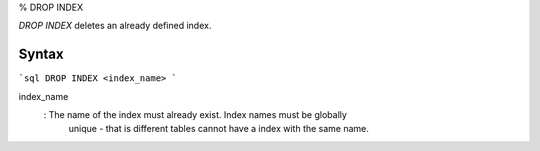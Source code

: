 % DROP INDEX

`DROP INDEX` deletes an already defined index.

Syntax
======

```sql
DROP INDEX <index_name>
```

index_name
  : The name of the index must already exist. Index names must be globally
    unique - that is different tables cannot have a index with the same name.
